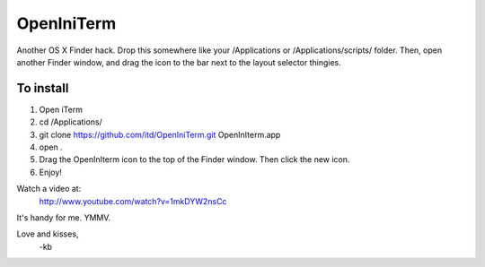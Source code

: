 ================
OpenIniTerm
================

Another OS X Finder hack. Drop this somewhere like
your /Applications or /Applications/scripts/ folder. 
Then, open another Finder window, and drag the icon to 
the bar next to the layout selector thingies. 

To install
===========
1. Open iTerm
2. cd /Applications/
3. git clone https://github.com/itd/OpenIniTerm.git OpenInIterm.app
4. open .
5. Drag the OpenInIterm icon to the top of the Finder window. 
   Then click the new icon.
6. Enjoy!

Watch a video at:
  http://www.youtube.com/watch?v=1mkDYW2nsCc

It's handy for me. YMMV.

Love and kisses,
  -kb

